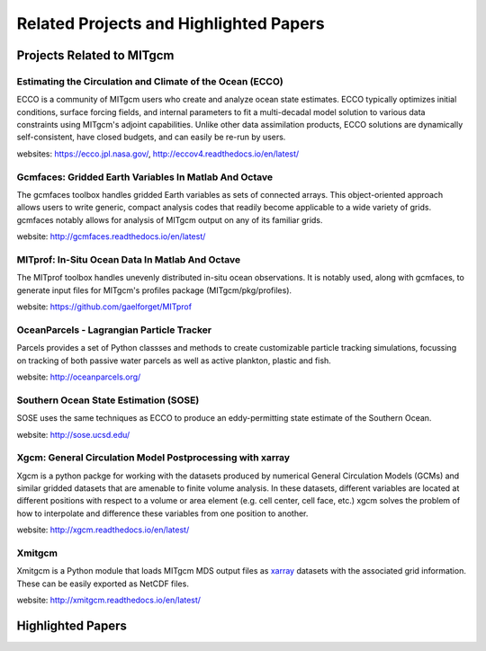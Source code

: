 Related Projects and Highlighted Papers
***************************************


Projects Related to MITgcm
==========================

Estimating the Circulation and Climate of the Ocean (ECCO)
----------------------------------------------------------

ECCO is a community of MITgcm users who create and analyze ocean state estimates. ECCO typically optimizes initial conditions, surface forcing fields, and internal parameters to fit a multi-decadal model solution to various data constraints using MITgcm's adjoint capabilities. Unlike other data assimilation products, ECCO solutions are dynamically self-consistent, have closed budgets, and can easily be re-run by users.

websites: https://ecco.jpl.nasa.gov/, http://eccov4.readthedocs.io/en/latest/

Gcmfaces: Gridded Earth Variables In Matlab And Octave
------------------------------------------------------

The gcmfaces toolbox handles gridded Earth variables as sets of connected arrays. This object-oriented approach allows users to write generic, compact analysis codes that readily become applicable to a wide variety of grids. gcmfaces notably allows for analysis of MITgcm output on any of its familiar grids.

website: http://gcmfaces.readthedocs.io/en/latest/

MITprof: In-Situ Ocean Data In Matlab And Octave
------------------------------------------------

The MITprof toolbox handles unevenly distributed in-situ ocean observations. It is notably used, along with gcmfaces, to generate input files for MITgcm's profiles package (MITgcm/pkg/profiles).

website: https://github.com/gaelforget/MITprof

OceanParcels - Lagrangian Particle Tracker
------------------------------------------

Parcels provides a set of Python classses and methods to create customizable particle tracking simulations, focussing on tracking of both passive water parcels as well as active plankton, plastic and fish.

website: http://oceanparcels.org/

Southern Ocean State Estimation (SOSE)
--------------------------------------

SOSE uses the same techniques as ECCO to produce an eddy-permitting state estimate of the Southern Ocean.

website: http://sose.ucsd.edu/

Xgcm: General Circulation Model Postprocessing with xarray
----------------------------------------------------------

Xgcm is a python packge for working with the datasets produced by numerical General Circulation Models
(GCMs) and similar gridded datasets that are amenable to finite volume analysis. In these datasets, different
variables are located at different positions with respect to a volume or area element (e.g. cell center, cell face,
etc.) xgcm solves the problem of how to interpolate and difference these variables from one position to another.

website: http://xgcm.readthedocs.io/en/latest/


Xmitgcm
-------

Xmitgcm is a Python module that loads MITgcm MDS output files as `xarray <http://xarray.pydata.org/en/stable/>`_ datasets with the associated grid information. These can be easily exported as NetCDF files.

website: http://xmitgcm.readthedocs.io/en/latest/



Highlighted Papers
==================

